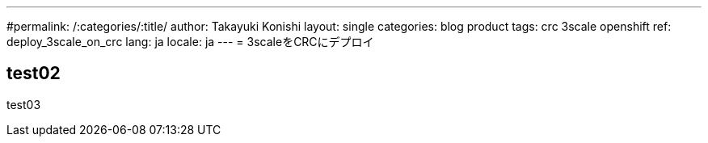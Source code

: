 ---
#permalink: /:categories/:title/
author: Takayuki Konishi
layout: single
categories: blog product
tags: crc 3scale openshift
ref: deploy_3scale_on_crc
lang: ja
locale: ja
---
= 3scaleをCRCにデプロイ

== test02
test03

